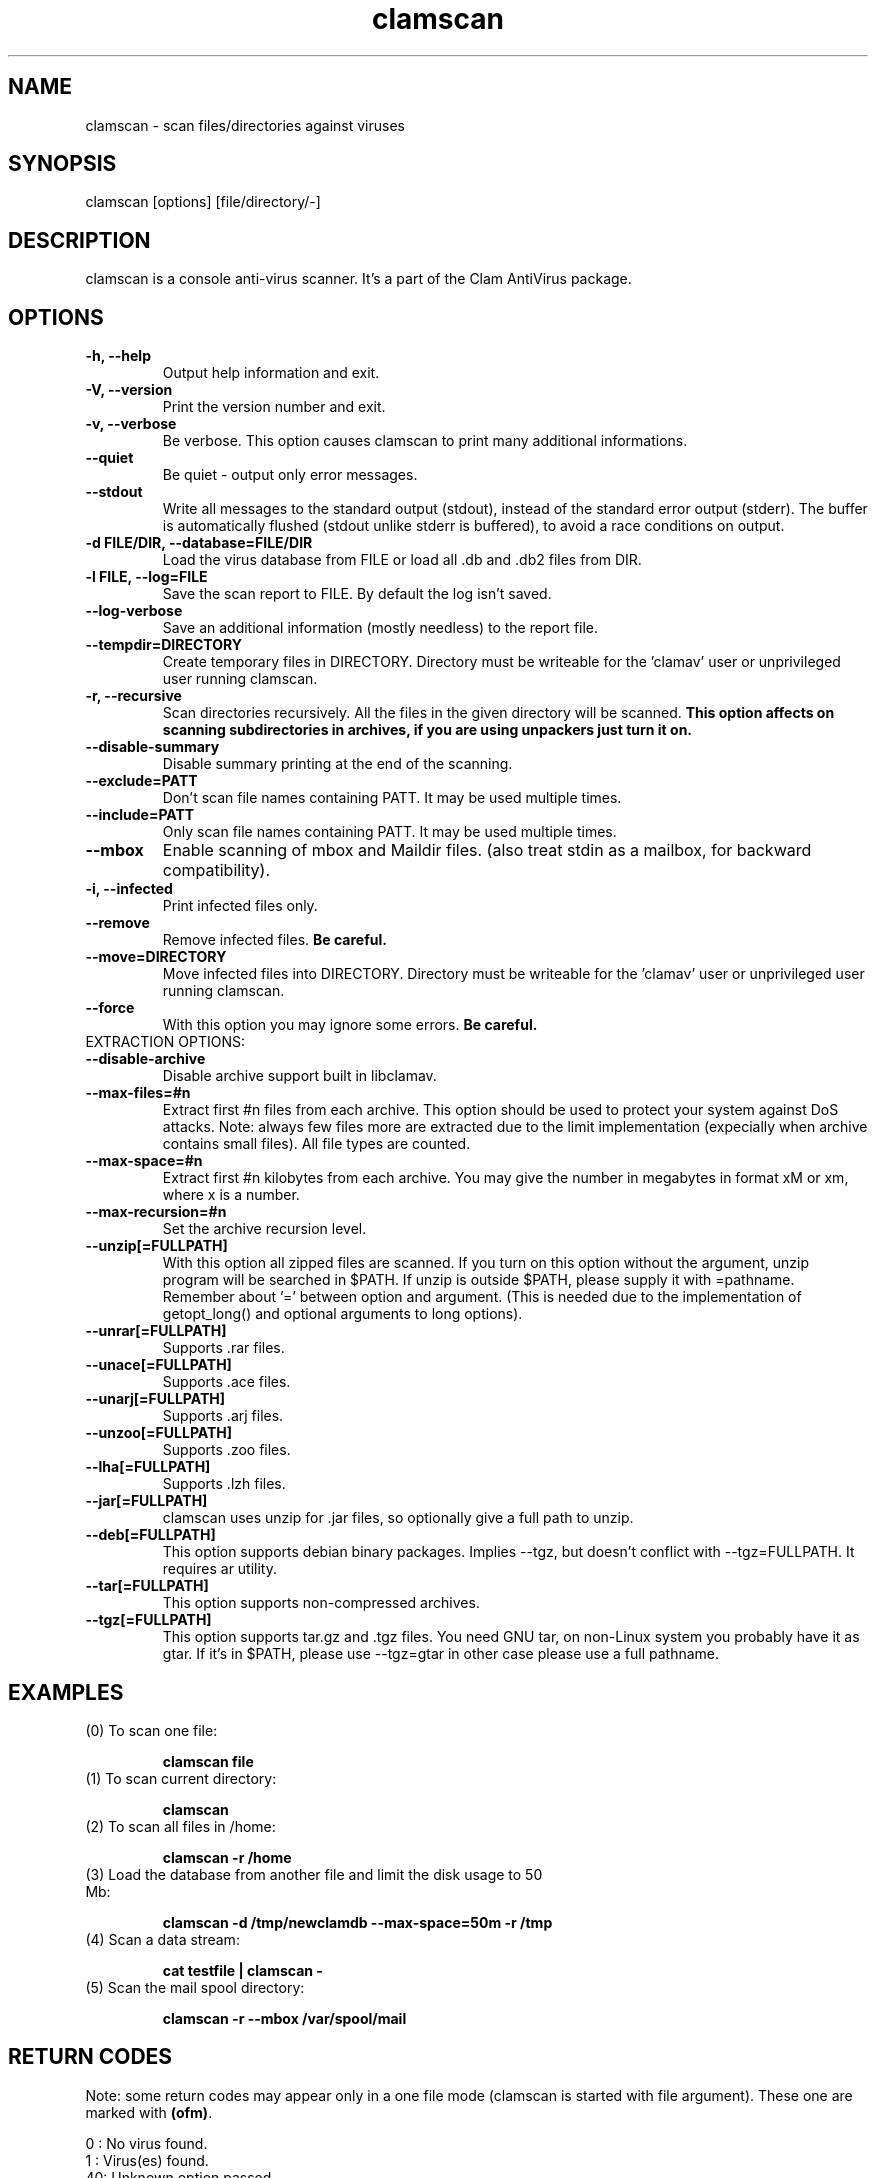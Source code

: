 .\" Manual page created by Tomasz Kojm, 14/15 IV 2002
.TH "clamscan" "1" "October 1, 2002" "Tomasz Kojm" "Clam AntiVirus"
.SH "NAME"
.LP 
clamscan \- scan files/directories against viruses
.SH "SYNOPSIS"
.LP 
clamscan [options] [file/directory/\-]
.SH "DESCRIPTION"
.LP 
clamscan is a console anti\-virus scanner. It's a part of the Clam AntiVirus package.
.SH "OPTIONS"
.LP 

.TP 
\fB\-h, \-\-help\fR
Output help information and exit.
.TP 
\fB\-V, \-\-version\fR
Print the version number and exit.
.TP 
\fB\-v, \-\-verbose\fR
Be verbose. This option causes clamscan to print many additional informations.
.TP 
\fB\-\-quiet\fR
Be quiet \- output only error messages.
.TP 
\fB\-\-stdout\fR
Write all messages to the standard output (stdout), instead of the standard error output (stderr). The buffer is automatically flushed (stdout unlike stderr is buffered), to avoid a race conditions on output.
.TP 
\fB\-d FILE/DIR, \-\-database=FILE/DIR\fR
Load the virus database from FILE or load all .db and .db2 files from DIR.
.TP 
\fB\-l FILE, \-\-log=FILE\fR
Save the scan report to FILE. By default the log isn't saved.
.TP 
\fB\-\-log\-verbose\fR
Save an additional information (mostly needless) to the report file.
.TP 
\fB\-\-tempdir=DIRECTORY\fR
Create temporary files in DIRECTORY. Directory must be writeable for the 'clamav' user or unprivileged user running clamscan.
.TP 
\fB\-r, \-\-recursive\fR
Scan directories recursively. All the files in the given directory will be scanned. \fBThis option affects on scanning subdirectories in archives, if you are using unpackers just turn it on.\fR
.TP 
\fB\-\-disable\-summary\fR
Disable summary printing at the end of the scanning.
.TP 
\fB\-\-exclude=PATT\fR
Don't scan file names containing PATT. It may be used multiple times.
.TP 
\fB\-\-include=PATT\fR
Only scan file names containing PATT. It may be used multiple times.
.TP 
\fB\-\-mbox\fR
Enable scanning of mbox and Maildir files. (also treat stdin as a mailbox, for backward compatibility).
.TP
\fB\-i, \-\-infected\fR
Print infected files only.
.TP 
\fB\-\-remove\fR
Remove infected files. \fBBe careful.\fR
.TP
\fB\-\-move=DIRECTORY\fR
Move infected files into DIRECTORY. Directory must be writeable for the 'clamav' user or unprivileged user running clamscan.
.TP 
\fB\-\-force\fR
With this option you may ignore some errors. \fBBe careful.\fR
.TP 
EXTRACTION OPTIONS:
.TP 
\fB\-\-disable\-archive\fR
Disable archive support built in libclamav.
.TP 
\fB\-\-max\-files=#n\fR
Extract first #n files from each archive. This option should be used to protect your system against DoS attacks. Note: always few files more are extracted due to the limit implementation (expecially when archive contains small files). All file types are counted.
.TP 
\fB\-\-max\-space=#n\fR
Extract first #n kilobytes from each archive. You may give the number in megabytes in format xM or xm, where x is a number.
.TP 
\fB\-\-max\-recursion=#n\fR
Set the archive recursion level.
.TP 
\fB\-\-unzip[=FULLPATH]\fR
With this option all zipped files are scanned. If you turn on this option without the argument, unzip program will be searched in $PATH. If unzip is outside $PATH, please supply it with =pathname. Remember about '=' between option and argument. (This is needed due to the implementation of getopt_long() and optional arguments to long options).
.TP 
\fB\-\-unrar[=FULLPATH]\fR
Supports .rar files.
.TP 
\fB\-\-unace[=FULLPATH]\fR
Supports .ace files.
.TP 
\fB\-\-unarj[=FULLPATH]\fR
Supports .arj files.
.TP 
\fB\-\-unzoo[=FULLPATH]\fR
Supports .zoo files.
.TP 
\fB\-\-lha[=FULLPATH]\fR
Supports .lzh files.
.TP 
\fB\-\-jar[=FULLPATH]\fR
clamscan uses unzip for .jar files, so optionally give a full path to unzip.
.TP 
\fB\-\-deb[=FULLPATH]\fR
This option supports debian binary packages. Implies \-\-tgz, but doesn't conflict with \-\-tgz=FULLPATH. It requires ar utility.
.TP 
\fB\-\-tar[=FULLPATH]\fR
This option supports non\-compressed archives.
.TP 
\fB\-\-tgz[=FULLPATH]\fR
This option supports tar.gz and .tgz files. You need GNU tar, on non\-Linux system you probably have it as gtar. If it's in $PATH, please use \-\-tgz=gtar in other case please use a full pathname.
.SH "EXAMPLES"
.LP 
.TP 
(0) To scan one file:

\fBclamscan file\fR
.TP 
(1) To scan current directory:

\fBclamscan\fR
.TP 
(2) To scan all files in /home:

\fBclamscan \-r /home\fR
.TP 
(3) Load the database from another file and limit the disk usage to 50 Mb:

\fBclamscan \-d /tmp/newclamdb \-\-max-space=50m \-r /tmp\fR
.TP 
(4) Scan a data stream:

\fBcat testfile | clamscan \-\fR
.TP 
(5) Scan the mail spool directory:

\fBclamscan \-r \-\-mbox /var/spool/mail\fR
.SH "RETURN CODES"
.LP 
Note: some return codes may appear only in a one file mode (clamscan is started with file argument). These one are marked with \fB(ofm)\fR.

0 : No virus found.
.TP 
1 : Virus(es) found.
.TP 
40: Unknown option passed.
.TP 
50: The database can't be initialized.
.TP 
51: Wrong number of threads given.
.TP 
52: Not supported file type.
.TP 
53: Can't open directory.
.TP 
54: Can't open file. (ofm)
.TP 
55: Error reading file. (ofm)
.TP 
56: Can't stat input file / directory.
.TP 
57: Can't get absolute pathname of current working directory.
.TP 
58: I/O error, check your filesystem.
.TP 
59: Can't get information about current user from /etc/passwd.
.TP 
60: Can't get information about user 'clamav' (default name) from /etc/passwd.
.TP 
61: Can't fork.
.TP 
63: Can't create temporary files/directories (check permissions).
.TP 
64: Can't write to temporary directory, please specify another one.
.TP 
70: Can't allocate and clear memory (calloc).
.TP 
71: Can't allocate memory (malloc).
.SH "CREDITS"
Please check the full documentation for credits.
.SH "AUTHOR"
.LP 
Tomasz Kojm <zolw@konarski.edu.pl>
.SH "SEE ALSO"
.LP 
clamd(8), clamdscan(1), freshclam(1), sigtool(1), clamav.conf(5)
